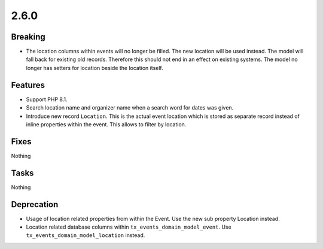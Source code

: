 2.6.0
=====

Breaking
--------

* The location columns within events will no longer be filled.
  The new location will be used instead.
  The model will fall back for existing old records.
  Therefore this should not end in an effect on existing systems.
  The model no longer has setters for location beside the location itself.

Features
--------

* Support PHP 8.1.

* Search location name and organizer name when a search word for dates was given.

* Introduce new record ``Location``.
  This is the actual event location which is stored as separate record instead of
  inline properties within the event.
  This allows to filter by location.

Fixes
-----

Nothing

Tasks
-----

Nothing

Deprecation
-----------

* Usage of location related properties from within the Event.
  Use the new sub property Location instead.

* Location related database columns within ``tx_events_domain_model_event``.
  Use ``tx_events_domain_model_location`` instead.
